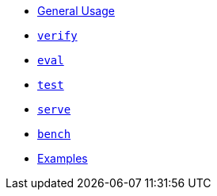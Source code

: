 * xref:index.adoc[General Usage]
* xref:verify.adoc[`verify`]
* xref:eval.adoc[`eval`]
* xref:test.adoc[`test`]
* xref:serve.adoc[`serve`]
* xref:bench.adoc[`bench`]
* xref:examples.adoc[Examples]
